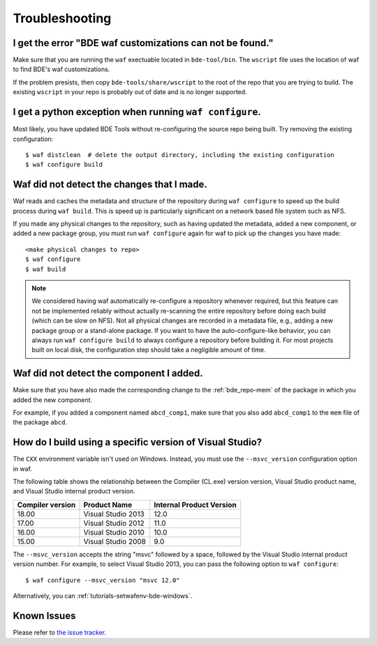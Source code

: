 Troubleshooting
===============

I get the error "BDE waf customizations can not be found."
----------------------------------------------------------

Make sure that you are running the ``waf`` exectuable located in
``bde-tool/bin``.  The ``wscript`` file uses the location of waf to find BDE's
waf customizations.

If the problem presists, then copy ``bde-tools/share/wscript`` to the root of
the repo that you are trying to build.  The existing ``wscript`` in your repo
is probably out of date and is no longer supported.

I get a python exception when running ``waf configure``.
--------------------------------------------------------

Most likely, you have updated BDE Tools without re-configuring the source repo
being built.  Try removing the existing configuration:

::

   $ waf distclean  # delete the output directory, including the existing configuration
   $ waf configure build

Waf did not detect the changes that I made.
-------------------------------------------

Waf reads and caches the metadata and structure of the repository during ``waf
configure`` to speed up the build process during ``waf build``.  This is speed
up is particularly significant on a network based file system such as NFS.

If you made any physical changes to the repository, such as having updated the
metadata, added a new component, or added a new package group, you must run
``waf configure`` again for waf to pick up the changes you have made:

::

   <make physical changes to repo>
   $ waf configure
   $ waf build

.. note::
   We considered having waf automatically re-configure a repository whenever
   required, but this feature can not be implemented reliably without actually
   re-scanning the entire repository before doing each build (which can be slow
   on NFS). Not all physical changes are recorded in a metadata file, e.g.,
   adding a new package group or a stand-alone package.  If you want to have
   the auto-configure-like behavior, you can always run ``waf configure build``
   to always configure a repository before building it.  For most projects
   built on local disk, the configuration step should take a negligible amount
   of time.

Waf did not detect the component I added.
-----------------------------------------

Make sure that you have also made the corresponding change to the
:ref:`bde_repo-mem` of the package in which you added the new component.

For example, if you added a component named ``abcd_comp1``, make sure that you
also add ``abcd_comp1`` to the ``mem`` file of the package ``abcd``.

How do I build using a specific version of Visual Studio?
---------------------------------------------------------

The ``CXX`` environment variable isn't used on Windows. Instead, you must use
the ``--msvc_version`` configuration option in waf.

The following table shows the relationship between the Compiler (CL.exe)
version version, Visual Studio product name, and Visual Studio internal product
version.

+------------------+--------------------+--------------------------+
| Compiler version | Product Name       | Internal Product Version |
+==================+====================+==========================+
|            18.00 | Visual Studio 2013 |                     12.0 |
+------------------+--------------------+--------------------------+
|            17.00 | Visual Studio 2012 |                     11.0 |
+------------------+--------------------+--------------------------+
|            16.00 | Visual Studio 2010 |                     10.0 |
+------------------+--------------------+--------------------------+
|            15.00 | Visual Studio 2008 |                      9.0 |
+------------------+--------------------+--------------------------+

The ``--msvc_version`` accepts the string "msvc" followed by a space, followed
by the Visual Studio internal product version number. For example, to select
Visual Studio 2013, you can pass the following option to ``waf configure``:

::

   $ waf configure --msvc_version "msvc 12.0"

.. TODO Why should I use the BDE development methodology?

Alternatively, you can :ref:`tutorials-setwafenv-bde-windows`.

Known Issues
------------

Please refer to `the issue tracker
<https://github.com/bloomberg/bde-tools/issues>`_.
